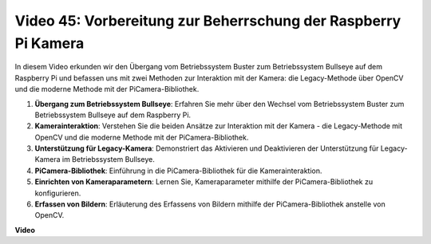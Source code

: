 Video 45: Vorbereitung zur Beherrschung der Raspberry Pi Kamera
=======================================================================================

In diesem Video erkunden wir den Übergang vom Betriebssystem Buster zum Betriebssystem Bullseye auf dem Raspberry Pi und befassen uns mit zwei Methoden zur Interaktion mit der Kamera: 
die Legacy-Methode über OpenCV und die moderne Methode mit der PiCamera-Bibliothek.

1. **Übergang zum Betriebssystem Bullseye**: Erfahren Sie mehr über den Wechsel vom Betriebssystem Buster zum Betriebssystem Bullseye auf dem Raspberry Pi.
2. **Kamerainteraktion**: Verstehen Sie die beiden Ansätze zur Interaktion mit der Kamera - die Legacy-Methode mit OpenCV und die moderne Methode mit der PiCamera-Bibliothek.
3. **Unterstützung für Legacy-Kamera**: Demonstriert das Aktivieren und Deaktivieren der Unterstützung für Legacy-Kamera im Betriebssystem Bullseye.
4. **PiCamera-Bibliothek**: Einführung in die PiCamera-Bibliothek für die Kamerainteraktion.
5. **Einrichten von Kameraparametern**: Lernen Sie, Kameraparameter mithilfe der PiCamera-Bibliothek zu konfigurieren.
6. **Erfassen von Bildern**: Erläuterung des Erfassens von Bildern mithilfe der PiCamera-Bibliothek anstelle von OpenCV.

**Video**

.. raw:: html

    <iframe width="700" height="500" src="https://www.youtube.com/embed/W_5ZVUmZucA?si=msKAUsRnnhrFlQad" title="YouTube video player" frameborder="0" allow="accelerometer; autoplay; clipboard-write; encrypted-media; gyroscope; picture-in-picture; web-share" allowfullscreen></iframe>

